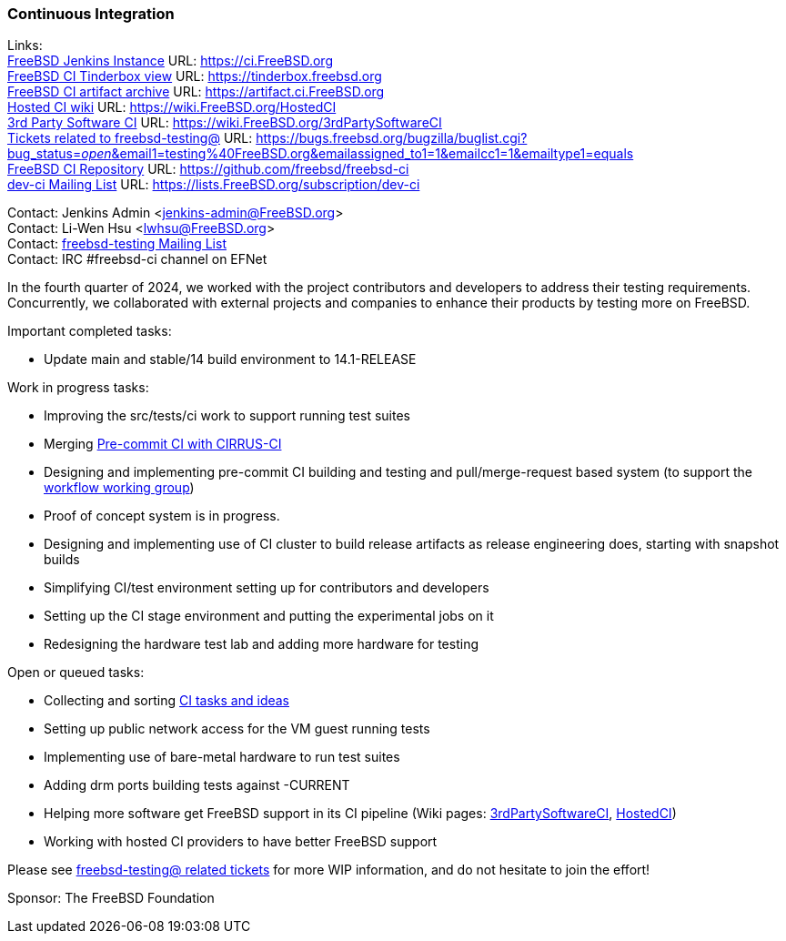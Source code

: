 === Continuous Integration

Links: +
link:https://ci.FreeBSD.org[FreeBSD Jenkins Instance] URL: link:https://ci.FreeBSD.org[] +
link:https://tinderbox.freebsd.org[FreeBSD CI Tinderbox view] URL: link:https://tinderbox.freebsd.org[] +
link:https://artifact.ci.FreeBSD.org[FreeBSD CI artifact archive] URL: link:https://artifact.ci.FreeBSD.org[] +
link:https://wiki.FreeBSD.org/HostedCI[Hosted CI wiki] URL: link:https://wiki.FreeBSD.org/HostedCI[] +
link:https://wiki.FreeBSD.org/3rdPartySoftwareCI[3rd Party Software CI] URL: link:https://wiki.FreeBSD.org/3rdPartySoftwareCI[] +
link:https://bugs.freebsd.org/bugzilla/buglist.cgi?bug_status=__open__&email1=testing%40FreeBSD.org&emailassigned_to1=1&emailcc1=1&emailtype1=equals[Tickets related to freebsd-testing@] URL: link:https://bugs.freebsd.org/bugzilla/buglist.cgi?bug_status=__open__&email1=testing%40FreeBSD.org&emailassigned_to1=1&emailcc1=1&emailtype1=equals[] +
link:https://github.com/freebsd/freebsd-ci[FreeBSD CI Repository] URL: link:https://github.com/freebsd/freebsd-ci[] +
link:https://lists.FreeBSD.org/subscription/dev-ci[dev-ci Mailing List] URL: link:https://lists.FreeBSD.org/subscription/dev-ci[]

Contact: Jenkins Admin <jenkins-admin@FreeBSD.org> +
Contact: Li-Wen Hsu <lwhsu@FreeBSD.org> +
Contact: link:https://lists.FreeBSD.org/mailman/listinfo/freebsd-testing[freebsd-testing Mailing List] +
Contact: IRC #freebsd-ci channel on EFNet

In the fourth quarter of 2024, we worked with the project contributors and developers to address their testing requirements.
Concurrently, we collaborated with external projects and companies to enhance their products by testing more on FreeBSD.

Important completed tasks:

* Update main and stable/14 build environment to 14.1-RELEASE

Work in progress tasks:

* Improving the [.filename]#src/tests/ci# work to support running test suites
* Merging link:https://reviews.freebsd.org/D36257[Pre-commit CI with CIRRUS-CI]
* Designing and implementing pre-commit CI building and testing and pull/merge-request based system (to support the link:https://gitlab.com/bsdimp/freebsd-workflow[workflow working group])
  * Proof of concept system is in progress.
* Designing and implementing use of CI cluster to build release artifacts as release engineering does, starting with snapshot builds
* Simplifying CI/test environment setting up for contributors and developers
* Setting up the CI stage environment and putting the experimental jobs on it
* Redesigning the hardware test lab and adding more hardware for testing

Open or queued tasks:

* Collecting and sorting link:https://hackmd.io/@FreeBSD-CI/freebsd-ci-todo[CI tasks and ideas]
* Setting up public network access for the VM guest running tests
* Implementing use of bare-metal hardware to run test suites
* Adding drm ports building tests against -CURRENT
* Helping more software get FreeBSD support in its CI pipeline (Wiki pages: link:https://wiki.FreeBSD.org/3rdPartySoftwareCI[3rdPartySoftwareCI], link:https://wiki.FreeBSD.org/HostedCI[HostedCI])
* Working with hosted CI providers to have better FreeBSD support

Please see link:https://bugs.freebsd.org/bugzilla/buglist.cgi?bug_status=__open__&email1=testing%40FreeBSD.org&emailassigned_to1=1&emailcc1=1&emailtype1=equals[freebsd-testing@ related tickets] for more WIP information, and do not hesitate to join the effort!

Sponsor: The FreeBSD Foundation
